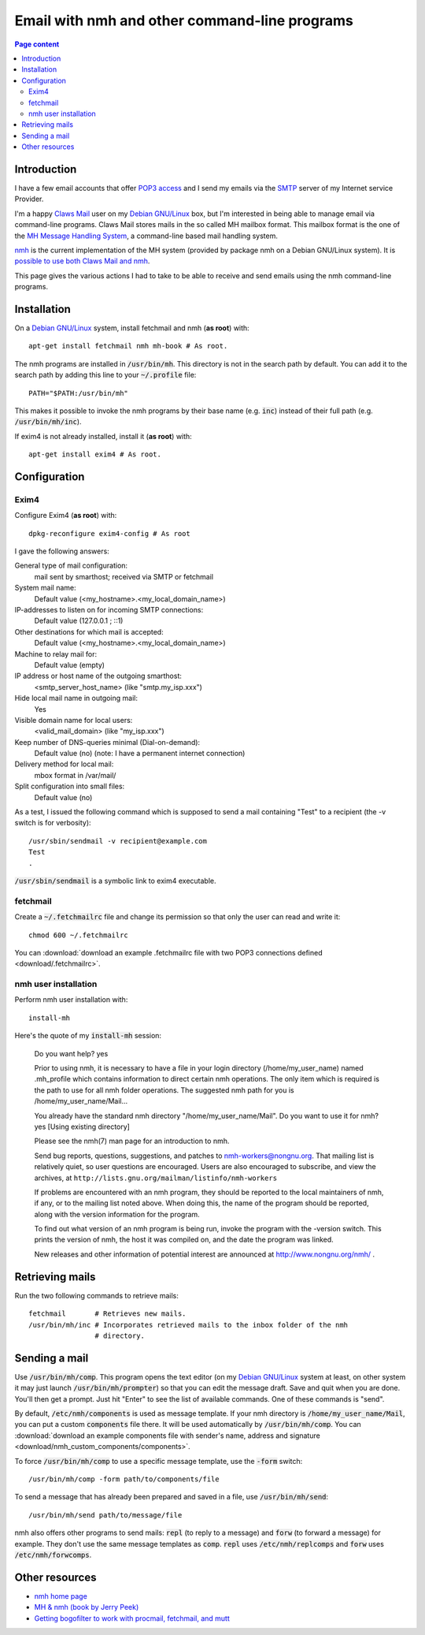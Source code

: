Email with nmh and other command-line programs
==============================================

.. contents:: Page content
  :local:
  :backlinks: entry

.. highlight:: shell


Introduction
------------

.. index::
  single: email
  single: Claws Mail
  single: MH Message Handling System
  single: nmh
  single: POP3
  single: SMTP

I have a few email accounts that offer `POP3 access
<https://en.wikipedia.org/wiki/Post_Office_Protocol>`_ and I send my emails via
the `SMTP <https://en.wikipedia.org/wiki/Simple_Mail_Transfer_Protocol>`_
server of my Internet service Provider.

I'm a happy `Claws Mail <https://www.claws-mail.org>`_ user on my `Debian
GNU/Linux <https://www.debian.org>`_ box, but I'm interested in being able to
manage email via command-line programs. Claws Mail stores mails in the so
called MH mailbox format. This mailbox format is the one of the `MH Message
Handling System <https://en.wikipedia.org/wiki/MH_Message_Handling_System>`_, a
command-line based mail handling system.

`nmh <http://www.nongnu.org/nmh>`_ is the current implementation of the MH
system (provided by package nmh on a Debian GNU/Linux system). It is `possible
to use both Claws Mail and nmh
<http://lists.nongnu.org/archive/html/nmh-workers/2014-02/msg00049.html>`_.

This page gives the various actions I had to take to be able to receive and
send emails using the nmh command-line programs.


Installation
------------

.. index::
  pair: exim4; installation
  pair: fetchmail; installation
  pair: nmh; installation
  single: path
  single: search path
  single: $PATH
  single: ~/.profile

On a `Debian GNU/Linux <https://www.debian.org>`_ system, install fetchmail and
nmh (**as root**) with::

  apt-get install fetchmail nmh mh-book # As root.

The nmh programs are installed in :code:`/usr/bin/mh`. This directory is not in
the search path by default. You can add it to the search path by adding this
line to your :code:`~/.profile` file::

  PATH="$PATH:/usr/bin/mh"

This makes it possible to invoke the nmh programs by their base name (e.g.
:code:`inc`) instead of their full path (e.g. :code:`/usr/bin/mh/inc`).

If exim4 is not already installed, install it (**as root**) with::

  apt-get install exim4 # As root.


Configuration
-------------


Exim4
~~~~~

.. index::
  pair: exim4; configuration
  single: sendmail

Configure Exim4 (**as root**) with::

  dpkg-reconfigure exim4-config # As root

I gave the following answers:

General type of mail configuration:
  mail sent by smarthost; received via SMTP or fetchmail

System mail name:
  Default value (<my_hostname>.<my_local_domain_name>)

IP-addresses to listen on for incoming SMTP connections:
  Default value (127.0.0.1 ; ::1)

Other destinations for which mail is accepted:
  Default value (<my_hostname>.<my_local_domain_name>)

Machine to relay mail for:
  Default value (empty)

IP address or host name of the outgoing smarthost:
  <smtp_server_host_name> (like "smtp.my_isp.xxx")

Hide local mail name in outgoing mail:
  Yes

Visible domain name for local users:
  <valid_mail_domain> (like "my_isp.xxx")

Keep number of DNS-queries minimal (Dial-on-demand):
  Default value (no) (note: I have a permanent internet connection)

Delivery method for local mail:
  mbox format in /var/mail/

Split configuration into small files:
  Default value (no)

As a test, I issued the following command which is supposed to send a mail
containing "Test" to a recipient (the -v switch is for verbosity)::

  /usr/sbin/sendmail -v recipient@example.com
  Test
  .

:code:`/usr/sbin/sendmail` is a symbolic link to exim4 executable.


fetchmail
~~~~~~~~~

.. index::
  pair: fetchmail; configuration
  single: .fetchmailrc

Create a :code:`~/.fetchmailrc` file and change its permission so that only the
user can read and write it::

  chmod 600 ~/.fetchmailrc

You can :download:`download an example .fetchmailrc file with two POP3
connections defined <download/.fetchmailrc>`.


nmh user installation
~~~~~~~~~~~~~~~~~~~~~

.. index::
  pair: nmh; user installation
  single: .mh_profile

Perform nmh user installation with::

  install-mh

Here's the quote of my :code:`install-mh` session:


  Do you want help? yes

  Prior to using nmh, it is necessary to have a file in your login
  directory (/home/my_user_name) named .mh_profile which contains information
  to direct certain nmh operations.  The only item which is required
  is the path to use for all nmh folder operations.  The suggested nmh
  path for you is /home/my_user_name/Mail...

  You already have the standard nmh directory "/home/my_user_name/Mail".
  Do you want to use it for nmh? yes
  [Using existing directory]

  Please see the nmh(7) man page for an introduction to nmh.

  Send bug reports, questions, suggestions, and patches to
  nmh-workers@nongnu.org.  That mailing list is relatively quiet, so user
  questions are encouraged.  Users are also encouraged to subscribe, and
  view the archives, at ``http://lists.gnu.org/mailman/listinfo/nmh-workers``

  If problems are encountered with an nmh program, they should be
  reported to the local maintainers of nmh, if any, or to the mailing
  list noted above.  When doing this, the name of the program should be
  reported, along with the version information for the program.

  To find out what version of an nmh program is being run, invoke the
  program with the -version switch.  This prints the version of nmh, the
  host it was compiled on, and the date the program was linked.

  New releases and other information of potential interest are announced
  at http://www.nongnu.org/nmh/ .


Retrieving mails
----------------

.. index::
  pair: email; retrieval
  single: fetchmail
  pair: nmh; inc

Run the two following commands to retrieve mails::

  fetchmail       # Retrieves new mails.
  /usr/bin/mh/inc # Incorporates retrieved mails to the inbox folder of the nmh
                  # directory.


Sending a mail
--------------

.. index::
  pair: email; transmission
  single: /etc/nmh/components
  single: /etc/nmh/replcomps
  single: /etc/nmh/forwcomps
  single: components file
  pair: nmh; comp
  pair: nmh; send

Use :code:`/usr/bin/mh/comp`. This program opens the text editor (on my `Debian
GNU/Linux <https://www.debian.org>`_ system at least, on other system it may
just launch :code:`/usr/bin/mh/prompter`) so that you can edit the message
draft. Save and quit when you are done. You'll then get a prompt. Just hit
"Enter" to see the list of available commands. One of these commands is "send".

By default, :code:`/etc/nmh/components` is used as message template. If your
nmh directory is :code:`/home/my_user_name/Mail`, you can put a custom
:code:`components` file there. It will be used automatically by
:code:`/usr/bin/mh/comp`. You can :download:`download an example components
file with sender's name, address and signature
<download/nmh_custom_components/components>`.

To force :code:`/usr/bin/mh/comp` to use a specific message template, use the
:code:`-form` switch::

  /usr/bin/mh/comp -form path/to/components/file

To send a message that has already been prepared and saved in a file, use
:code:`/usr/bin/mh/send`::

  /usr/bin/mh/send path/to/message/file

nmh also offers other programs to send mails: :code:`repl` (to reply to a
message) and :code:`forw` (to forward a message) for example. They don't use
the same message templates as :code:`comp`. :code:`repl` uses
:code:`/etc/nmh/replcomps` and :code:`forw` uses :code:`/etc/nmh/forwcomps`.


Other resources
---------------

* `nmh home page <http://www.nongnu.org/nmh>`_
* `MH & nmh (book by Jerry Peek) <https://rand-mh.sourceforge.io/book/>`_
* `Getting bogofilter to work with procmail, fetchmail, and mutt
  <http://www.exstrom.com/journal/comp/bogofilter.html>`_
